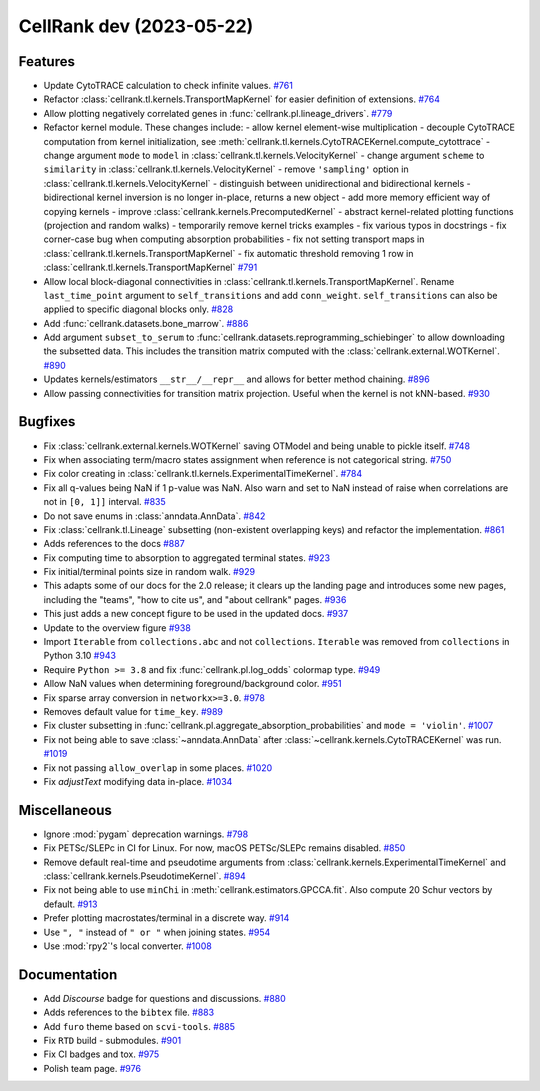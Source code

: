 CellRank dev (2023-05-22)
=========================

Features
--------

- Update CytoTRACE calculation to check infinite values.
  `#761 <https://github.com/theislab/cellrank/pull/761>`__

- Refactor :class:`cellrank.tl.kernels.TransportMapKernel` for easier definition of extensions.
  `#764 <https://github.com/theislab/cellrank/pull/764>`__

- Allow plotting negatively correlated genes in :func:`cellrank.pl.lineage_drivers`.
  `#779 <https://github.com/theislab/cellrank/pull/779>`__

- Refactor kernel module. These changes include:
  - allow kernel element-wise multiplication
  - decouple CytoTRACE computation from kernel initialization, see :meth:`cellrank.tl.kernels.CytoTRACEKernel.compute_cytottrace`
  - change argument ``mode`` to ``model`` in :class:`cellrank.tl.kernels.VelocityKernel`
  - change argument ``scheme`` to ``similarity`` in :class:`cellrank.tl.kernels.VelocityKernel`
  - remove ``'sampling'`` option in :class:`cellrank.tl.kernels.VelocityKernel`
  - distinguish between unidirectional and bidirectional kernels
  - bidirectional kernel inversion is no longer in-place, returns a new object
  - add more memory efficient way of copying kernels
  - improve :class:`cellrank.kernels.PrecomputedKernel`
  - abstract kernel-related plotting functions (projection and random walks)
  - temporarily remove kernel tricks examples
  - fix various typos in docstrings
  - fix corner-case bug when computing absorption probabilities
  - fix not setting transport maps in :class:`cellrank.tl.kernels.TransportMapKernel`
  - fix automatic threshold removing 1 row in :class:`cellrank.tl.kernels.TransportMapKernel`
  `#791 <https://github.com/theislab/cellrank/pull/791>`__

- Allow local block-diagonal connectivities in :class:`cellrank.tl.kernels.TransportMapKernel`. Rename ``last_time_point`` argument to ``self_transitions`` and add ``conn_weight``. ``self_transitions`` can also be applied to specific diagonal blocks only.
  `#828 <https://github.com/theislab/cellrank/pull/828>`__

- Add :func:`cellrank.datasets.bone_marrow`.
  `#886 <https://github.com/theislab/cellrank/pull/886>`__

- Add argument ``subset_to_serum`` to :func:`cellrank.datasets.reprogramming_schiebinger` to allow downloading the subsetted data. This includes the transition matrix computed with the :class:`cellrank.external.WOTKernel`.
  `#890 <https://github.com/theislab/cellrank/pull/890>`__

- Updates kernels/estimators ``__str__/__repr__`` and allows for better method chaining.
  `#896 <https://github.com/theislab/cellrank/pull/896>`__

- Allow passing connectivities for transition matrix projection. Useful when the kernel is not kNN-based.
  `#930 <https://github.com/theislab/cellrank/pull/930>`__


Bugfixes
--------

- Fix :class:`cellrank.external.kernels.WOTKernel` saving OTModel and being unable to pickle itself.
  `#748 <https://github.com/theislab/cellrank/pull/748>`__

- Fix when associating term/macro states assignment when reference is not categorical string.
  `#750 <https://github.com/theislab/cellrank/pull/750>`__

- Fix color creating in :class:`cellrank.tl.kernels.ExperimentalTimeKernel`.
  `#784 <https://github.com/theislab/cellrank/pull/784>`__

- Fix all q-values being NaN if 1 p-value was NaN. Also warn and set to NaN instead of raise when correlations are not in ``[0, 1]]`` interval.
  `#835 <https://github.com/theislab/cellrank/pull/835>`__

- Do not save enums in :class:`anndata.AnnData`.
  `#842 <https://github.com/theislab/cellrank/pull/842>`__

- Fix :class:`cellrank.tl.Lineage` subsetting (non-existent overlapping keys) and refactor the implementation.
  `#861 <https://github.com/theislab/cellrank/pull/861>`__

- Adds references to the docs
  `#887 <https://github.com/theislab/cellrank/pull/887>`__

- Fix computing time to absorption to aggregated terminal states.
  `#923 <https://github.com/theislab/cellrank/pull/923>`__

- Fix initial/terminal points size in random walk.
  `#929 <https://github.com/theislab/cellrank/pull/929>`__

- This adapts some of our docs for the 2.0 release; it clears up the landing page and introduces some new pages, including the "teams", "how to cite us", and "about cellrank" pages.
  `#936 <https://github.com/theislab/cellrank/pull/936>`__

- This just adds a new concept figure to be used in the updated docs.
  `#937 <https://github.com/theislab/cellrank/pull/937>`__

- Update to the overview figure
  `#938 <https://github.com/theislab/cellrank/pull/938>`__

- Import ``Iterable`` from ``collections.abc`` and not ``collections``. ``Iterable`` was removed from ``collections`` in
  Python 3.10
  `#943 <https://github.com/theislab/cellrank/pull/943>`__

- Require ``Python >= 3.8`` and fix :func:`cellrank.pl.log_odds` colormap type.
  `#949 <https://github.com/theislab/cellrank/pull/949>`__

- Allow NaN values when determining foreground/background color.
  `#951 <https://github.com/theislab/cellrank/pull/951>`__

- Fix sparse array conversion in ``networkx>=3.0``.
  `#978 <https://github.com/theislab/cellrank/pull/978>`__

- Removes default value for ``time_key``.
  `#989 <https://github.com/theislab/cellrank/pull/989>`__

- Fix cluster subsetting in :func:`cellrank.pl.aggregate_absorption_probabilities` and ``mode = 'violin'``.
  `#1007 <https://github.com/theislab/cellrank/pull/1007>`__

- Fix not being able to save :class:`~anndata.AnnData` after :class:`~cellrank.kernels.CytoTRACEKernel` was run.
  `#1019 <https://github.com/theislab/cellrank/pull/1019>`__

- Fix not passing ``allow_overlap`` in some places.
  `#1020 <https://github.com/theislab/cellrank/pull/1020>`__

- Fix `adjustText` modifying data in-place.
  `#1034 <https://github.com/theislab/cellrank/pull/1034>`__


Miscellaneous
-------------

- Ignore :mod:`pygam` deprecation warnings.
  `#798 <https://github.com/theislab/cellrank/pull/798>`__

- Fix PETSc/SLEPc in CI for Linux. For now, macOS PETSc/SLEPc remains disabled.
  `#850 <https://github.com/theislab/cellrank/pull/850>`__

- Remove default real-time and pseudotime arguments from :class:`cellrank.kernels.ExperimentalTimeKernel` and :class:`cellrank.kernels.PseudotimeKernel`.
  `#894 <https://github.com/theislab/cellrank/pull/894>`__

- Fix not being able to use ``minChi`` in :meth:`cellrank.estimators.GPCCA.fit`. Also compute 20 Schur vectors by default.
  `#913 <https://github.com/theislab/cellrank/pull/913>`__

- Prefer plotting macrostates/terminal in a discrete way.
  `#914 <https://github.com/theislab/cellrank/pull/914>`__

- Use ``", "`` instead of ``" or "`` when joining states.
  `#954 <https://github.com/theislab/cellrank/pull/954>`__

- Use :mod:`rpy2`'s local converter.
  `#1008 <https://github.com/theislab/cellrank/pull/1008>`__


Documentation
-------------

- Add *Discourse* badge for questions and discussions.
  `#880 <https://github.com/theislab/cellrank/pull/880>`__

- Adds references to the ``bibtex`` file.
  `#883 <https://github.com/theislab/cellrank/pull/883>`__

- Add ``furo`` theme based on ``scvi-tools``.
  `#885 <https://github.com/theislab/cellrank/pull/885>`__

- Fix ``RTD`` build - submodules.
  `#901 <https://github.com/theislab/cellrank/pull/901>`__

- Fix CI badges and tox.
  `#975 <https://github.com/theislab/cellrank/pull/975>`__

- Polish team page.
  `#976 <https://github.com/theislab/cellrank/pull/976>`__
